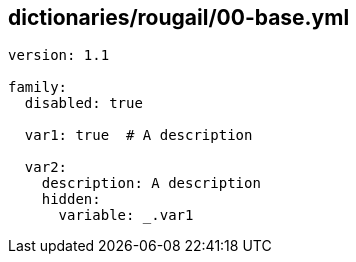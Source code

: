 == dictionaries/rougail/00-base.yml

[,yaml]
----
version: 1.1

family:
  disabled: true

  var1: true  # A description

  var2:
    description: A description
    hidden:
      variable: _.var1
----
